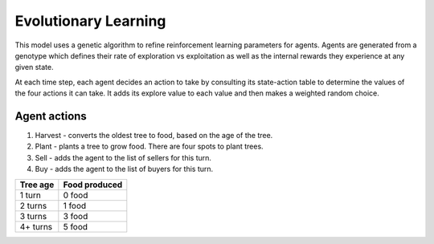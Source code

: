 =====================
Evolutionary Learning
=====================
This model uses a genetic algorithm to refine reinforcement learning parameters
for agents. Agents are generated from a genotype which defines their rate of
exploration vs exploitation as well as the internal rewards they experience at
any given state.

.. code::c

 typedef struct {
   uint8_t explore;
 }


At each time step, each agent decides an action to take by consulting its
state-action table to determine the values of the four actions it can take. It
adds its explore value to each value and then makes a weighted random choice.

Agent actions
-------------
1. Harvest - converts the oldest tree to food, based on the age of the tree.
2. Plant - plants a tree to grow food. There are four spots to plant trees.
3. Sell - adds the agent to the list of sellers for this turn.
4. Buy - adds the agent to the list of buyers for this turn.


+----------+---------------+
| Tree age | Food produced |
+==========+===============+
| 1 turn   | 0 food        |
+----------+---------------+
| 2 turns  | 1 food        |
+----------+---------------+
| 3 turns  | 3 food        |
+----------+---------------+
| 4+ turns | 5 food        |
+----------+---------------+


